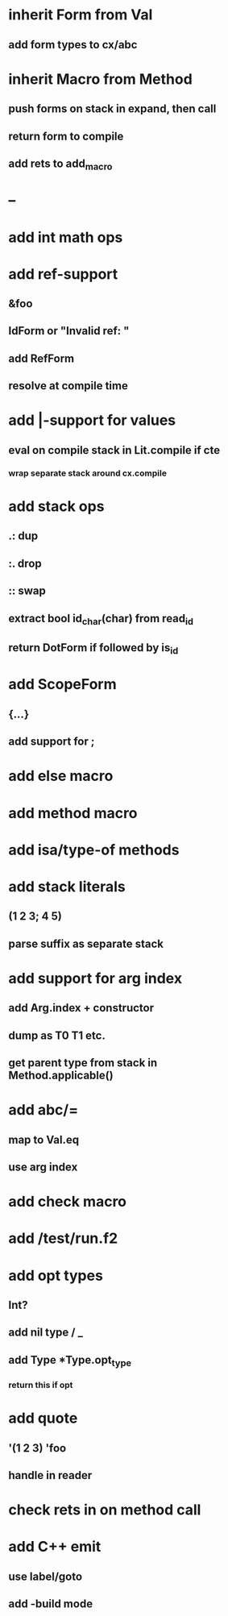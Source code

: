 * inherit Form from Val
** add form types to cx/abc
* inherit Macro from Method
** push forms on stack in expand, then call
** return form to compile
** add rets to add_macro
* --
* add int math ops
* add ref-support
** &foo
** IdForm or "Invalid ref: "
** add RefForm
** resolve at compile time
* add |-support for values
** eval on compile stack in Lit.compile if cte
*** wrap separate stack around cx.compile
* add stack ops
** .: dup
** :. drop 
** :: swap
** extract bool id_char(char) from read_id
** return DotForm if followed by is_id
* add ScopeForm
** {...}
** add support for ;
* add else macro
* add method macro
* add isa/type-of methods
* add stack literals
** (1 2 3; 4 5)
** parse suffix as separate stack
* add support for arg index
** add Arg.index + constructor
** dump as T0 T1 etc.
** get parent type from stack in Method.applicable()
* add abc/=
** map to Val.eq
** use arg index
* add check macro
* add /test/run.f2
* add opt types
** Int?
** add nil type / _
** add Type *Type.opt_type
*** return this if opt
* add quote
** '(1 2 3) 'foo
** handle in reader
* check rets in on method call
* add C++ emit
** use label/goto
** add -build mode
